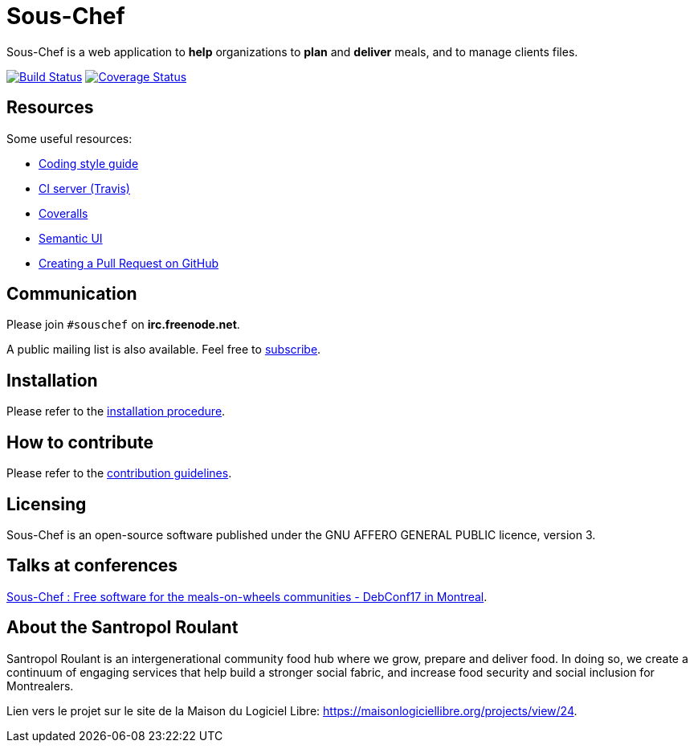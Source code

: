 = Sous-Chef

:keywords: Django
:page-layout: base
:icons: font
:toc: right
:experimental:
:mdash: &#8212;
:language: asciidoc
:source-language: {language}
// Refs
:doc-asciidoctor: http://asciidoctor.org/docs/asciidoc-recommended-practices/
:meetup-pyladies: http://www.meetup.com/fr-FR/PyLadiesMTL/events/230221872/

Sous-Chef is a web application to **help** organizations to **plan** and **deliver** meals, and to manage clients files.

image:https://travis-ci.org/savoirfairelinux/sous-chef.svg?branch=dev[alt="Build Status", link="https://travis-ci.org/savoirfairelinux/sous-chef"]
image:https://coveralls.io/repos/github/savoirfairelinux/sous-chef/badge.svg?branch=dev[alt="Coverage Status", link="https://coveralls.io/github/savoirfairelinux/sous-chef?branch=dev"]

## Resources

Some useful resources:

* https://www.python.org/dev/peps/pep-0008/[Coding style guide]
* https://travis-ci.org/savoirfairelinux/sous-chef[CI server (Travis)]
* https://coveralls.io/github/savoirfairelinux/sous-chef?branch=dev[Coveralls]
* http://semantic-ui.com[Semantic UI]
* https://help.github.com/articles/creating-a-pull-request/[Creating a Pull Request on GitHub]

## Communication

Please join `#souschef` on *irc.freenode.net*.

A public mailing list is also available. Feel free to https://lists.savoirfairelinux.net/mailman/listinfo/sous-chef[subscribe].

## Installation

Please refer to the https://github.com/savoirfairelinux/sous-chef/blob/dev/INSTALL.md[installation procedure].

## How to contribute

Please refer to the https://github.com/savoirfairelinux/sous-chef/blob/dev/CONTRIBUTING.md[contribution guidelines].

## Licensing

Sous-Chef is an open-source software published under the GNU AFFERO GENERAL PUBLIC licence, version 3.

## Talks at conferences

https://github.com/savoirfairelinux/sous-chef/blob/dev/docs/meetup/DebConf17%20SousChef%20Talk%2020170805.pdf[Sous-Chef : Free software for the meals-on-wheels communities - DebConf17 in Montreal].

## About the Santropol Roulant

Santropol Roulant is an intergenerational community food hub where we grow, prepare and deliver food. In doing so, we create a continuum of engaging services that help build a stronger social fabric, and increase food security and social inclusion for Montrealers.

Lien vers le projet sur le site de la Maison du Logiciel Libre: https://maisonlogiciellibre.org/projects/view/24.

